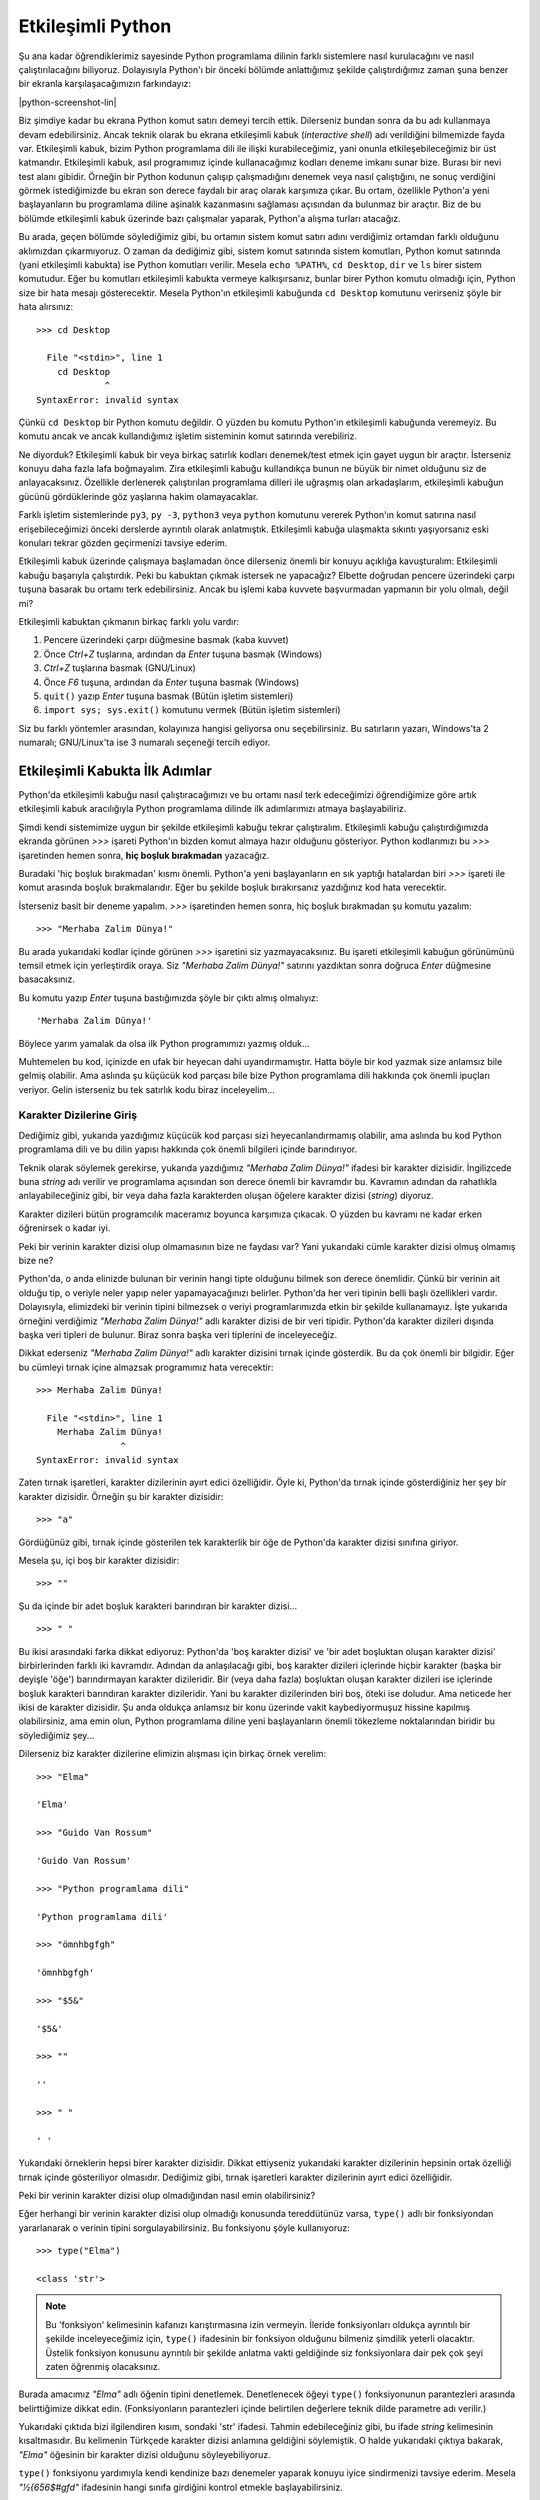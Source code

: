 .. meta::
    :description: Bu bölümde Python'ın etkileşimli kabuğundan söz edeceğiz.
    :keywords: etkileşimli, kabuk, Python, işleçler, aritmetik, type, str, string, fonksiyon, değişkenler, len

.. highlight:: py3

******************
Etkileşimli Python
******************

Şu ana kadar öğrendiklerimiz sayesinde Python programlama dilinin farklı sistemlere nasıl kurulacağını ve nasıl çalıştırılacağını biliyoruz.
Dolayısıyla Python'ı bir önceki bölümde anlattığımız şekilde çalıştırdığımız zaman şuna benzer bir ekranla karşılaşacağımızın farkındayız:

.. container:: screenshot

    |python-screenshot-lin|

Biz şimdiye kadar bu ekrana Python komut satırı demeyi tercih ettik.
Dilerseniz bundan sonra da bu adı kullanmaya devam edebilirsiniz.
Ancak teknik olarak bu ekrana etkileşimli kabuk (*interactive shell*) adı verildiğini bilmemizde fayda var.
Etkileşimli kabuk, bizim Python programlama dili ile ilişki kurabileceğimiz, yani onunla etkileşebileceğimiz bir üst katmandır.
Etkileşimli kabuk, asıl programımız içinde kullanacağımız kodları deneme imkanı sunar bize.
Burası bir nevi test alanı gibidir.
Örneğin bir Python kodunun çalışıp çalışmadığını denemek veya nasıl çalıştığını, ne sonuç verdiğini görmek istediğimizde bu ekran son derece faydalı bir araç olarak karşımıza çıkar.
Bu ortam, özellikle Python'a yeni başlayanların bu programlama diline aşinalık kazanmasını sağlaması açısından da bulunmaz bir araçtır.
Biz de bu bölümde etkileşimli kabuk üzerinde bazı çalışmalar yaparak, Python'a alışma turları atacağız.

Bu arada, geçen bölümde söylediğimiz gibi, bu ortamın sistem komut satırı adını verdiğimiz ortamdan farklı olduğunu aklımızdan çıkarmıyoruz.
O zaman da dediğimiz gibi, sistem komut satırında sistem komutları, Python komut satırında (yani etkileşimli kabukta) ise Python komutları verilir.
Mesela ``echo %PATH%``, ``cd Desktop``, ``dir`` ve ``ls`` birer sistem komutudur.
Eğer bu komutları etkileşimli kabukta vermeye kalkışırsanız, bunlar birer Python komutu olmadığı için, Python size bir hata mesajı gösterecektir.
Mesela Python'ın etkileşimli kabuğunda ``cd Desktop`` komutunu verirseniz şöyle bir hata alırsınız::

    >>> cd Desktop

      File "<stdin>", line 1
        cd Desktop
                 ^
    SyntaxError: invalid syntax

Çünkü ``cd Desktop`` bir Python komutu değildir.
O yüzden bu komutu Python'ın etkileşimli kabuğunda veremeyiz.
Bu komutu ancak ve ancak kullandığımız işletim sisteminin komut satırında verebiliriz.

Ne diyorduk?
Etkileşimli kabuk bir veya birkaç satırlık kodları denemek/test etmek için gayet uygun bir araçtır.
İsterseniz konuyu daha fazla lafa boğmayalım.
Zira etkileşimli kabuğu kullandıkça bunun ne büyük bir nimet olduğunu siz de anlayacaksınız.
Özellikle derlenerek çalıştırılan programlama dilleri ile uğraşmış olan arkadaşlarım, etkileşimli kabuğun gücünü gördüklerinde göz yaşlarına hakim olamayacaklar.

Farklı işletim sistemlerinde ``py3``, ``py -3``, ``python3`` veya ``python`` komutunu vererek Python'ın komut satırına nasıl erişebileceğimizi önceki derslerde ayrıntılı olarak anlatmıştık.
Etkileşimli kabuğa ulaşmakta sıkıntı yaşıyorsanız eski konuları tekrar gözden geçirmenizi tavsiye ederim.

Etkileşimli kabuk üzerinde çalışmaya başlamadan önce dilerseniz önemli bir konuyu açıklığa kavuşturalım:
Etkileşimli kabuğu başarıyla çalıştırdık.
Peki bu kabuktan çıkmak istersek ne yapacağız?
Elbette doğrudan pencere üzerindeki çarpı tuşuna basarak bu ortamı terk edebilirsiniz.
Ancak bu işlemi kaba kuvvete başvurmadan yapmanın bir yolu olmalı, değil mi?

Etkileşimli kabuktan çıkmanın birkaç farklı yolu vardır:

#. Pencere üzerindeki çarpı düğmesine basmak (kaba kuvvet)

#. Önce `Ctrl+Z` tuşlarına, ardından da `Enter` tuşuna basmak (Windows)

#. `Ctrl+Z` tuşlarına basmak (GNU/Linux)

#. Önce `F6` tuşuna, ardından da `Enter` tuşuna basmak (Windows)

#. ``quit()`` yazıp `Enter` tuşuna basmak (Bütün işletim sistemleri)

#. ``import sys; sys.exit()`` komutunu vermek (Bütün işletim sistemleri)

Siz bu farklı yöntemler arasından, kolayınıza hangisi geliyorsa onu seçebilirsiniz.
Bu satırların yazarı, Windows'ta 2 numaralı; GNU/Linux'ta ise 3 numaralı seçeneği tercih ediyor.

Etkileşimli Kabukta İlk Adımlar
*******************************

Python'da etkileşimli kabuğu nasıl çalıştıracağımızı ve bu ortamı nasıl terk edeceğimizi öğrendiğimize göre artık etkileşimli kabuk aracılığıyla Python programlama dilinde ilk adımlarımızı atmaya başlayabiliriz.

Şimdi kendi sistemimize uygun bir şekilde etkileşimli kabuğu tekrar çalıştıralım.
Etkileşimli kabuğu çalıştırdığımızda ekranda görünen `>>>` işareti Python'ın bizden komut almaya hazır olduğunu gösteriyor.
Python kodlarımızı bu `>>>` işaretinden hemen sonra, **hiç boşluk bırakmadan** yazacağız.

Buradaki 'hiç boşluk bırakmadan' kısmı önemli.
Python'a yeni başlayanların en sık yaptığı hatalardan biri `>>>` işareti ile komut arasında boşluk bırakmalarıdır.
Eğer bu şekilde boşluk bırakırsanız yazdığınız kod hata verecektir.

İsterseniz basit bir deneme yapalım.
`>>>` işaretinden hemen sonra, hiç boşluk bırakmadan şu komutu yazalım::

    >>> "Merhaba Zalim Dünya!"

Bu arada yukarıdaki kodlar içinde görünen `>>>` işaretini siz yazmayacaksınız.
Bu işareti etkileşimli kabuğun görünümünü temsil etmek için yerleştirdik oraya.
Siz `"Merhaba Zalim Dünya!"` satırını yazdıktan sonra doğruca `Enter` düğmesine basacaksınız.

Bu komutu yazıp `Enter` tuşuna bastığımızda şöyle bir çıktı almış olmalıyız::

	'Merhaba Zalim Dünya!'

Böylece yarım yamalak da olsa ilk Python programımızı yazmış olduk...

Muhtemelen bu kod, içinizde en ufak bir heyecan dahi uyandırmamıştır.
Hatta böyle bir kod yazmak size anlamsız bile gelmiş olabilir.
Ama aslında şu küçücük kod parçası bile bize Python programlama dili hakkında çok önemli ipuçları veriyor.
Gelin isterseniz bu tek satırlık kodu biraz inceleyelim...

Karakter Dizilerine Giriş
=========================

Dediğimiz gibi, yukarıda yazdığımız küçücük kod parçası sizi heyecanlandırmamış olabilir, ama aslında bu kod Python programlama dili ve bu dilin yapısı hakkında çok önemli bilgileri içinde barındırıyor.

Teknik olarak söylemek gerekirse, yukarıda yazdığımız `"Merhaba Zalim Dünya!"` ifadesi bir karakter dizisidir.
İngilizcede buna *string* adı verilir ve programlama açısından son derece önemli bir kavramdır bu.
Kavramın adından da rahatlıkla anlayabileceğiniz gibi, bir veya daha fazla karakterden oluşan öğelere karakter dizisi (*string*) diyoruz.

Karakter dizileri bütün programcılık maceramız boyunca karşımıza çıkacak.
O yüzden bu kavramı ne kadar erken öğrenirsek o kadar iyi.

Peki bir verinin karakter dizisi olup olmamasının bize ne faydası var?
Yani yukarıdaki cümle karakter dizisi olmuş olmamış bize ne?

Python'da, o anda elinizde bulunan bir verinin hangi tipte olduğunu bilmek son derece önemlidir.
Çünkü bir verinin ait olduğu tip, o veriyle neler yapıp neler yapamayacağınızı belirler.
Python'da her veri tipinin belli başlı özellikleri vardır.
Dolayısıyla, elimizdeki bir verinin tipini bilmezsek o veriyi programlarımızda etkin bir şekilde kullanamayız.
İşte yukarıda örneğini verdiğimiz `"Merhaba Zalim Dünya!"` adlı karakter dizisi de bir veri tipidir.
Python'da karakter dizileri dışında başka veri tipleri de bulunur.
Biraz sonra başka veri tiplerini de inceleyeceğiz.

Dikkat ederseniz `"Merhaba Zalim Dünya!"` adlı karakter dizisini tırnak içinde gösterdik.
Bu da çok önemli bir bilgidir.
Eğer bu cümleyi tırnak içine almazsak programımız hata verecektir::

    >>> Merhaba Zalim Dünya!

      File "<stdin>", line 1
        Merhaba Zalim Dünya!
                    ^
    SyntaxError: invalid syntax

Zaten tırnak işaretleri, karakter dizilerinin ayırt edici özelliğidir.
Öyle ki, Python'da tırnak içinde gösterdiğiniz her şey bir karakter dizisidir.
Örneğin şu bir karakter dizisidir::

    >>> "a"

Gördüğünüz gibi, tırnak içinde gösterilen tek karakterlik bir öğe de Python'da karakter dizisi sınıfına giriyor.

Mesela şu, içi boş bir karakter dizisidir::

    >>> ""

Şu da içinde bir adet boşluk karakteri barındıran bir karakter dizisi...

::

    >>> " "

Bu ikisi arasındaki farka dikkat ediyoruz:
Python'da 'boş karakter dizisi' ve 'bir adet boşluktan oluşan karakter dizisi' birbirlerinden farklı iki kavramdır.
Adından da anlaşılacağı gibi, boş karakter dizileri içlerinde hiçbir karakter (başka bir deyişle 'öğe') barındırmayan karakter dizileridir.
Bir (veya daha fazla) boşluktan oluşan karakter dizileri ise içlerinde boşluk karakteri barındıran karakter dizileridir.
Yani bu karakter dizilerinden biri boş, öteki ise doludur.
Ama neticede her ikisi de karakter dizisidir.
Şu anda oldukça anlamsız bir konu üzerinde vakit kaybediyormuşuz hissine kapılmış olabilirsiniz, ama emin olun, Python programlama diline yeni başlayanların önemli tökezleme noktalarından biridir bu söylediğimiz şey...

Dilerseniz biz karakter dizilerine elimizin alışması için birkaç örnek verelim::

    >>> "Elma"

    'Elma'

    >>> "Guido Van Rossum"

    'Guido Van Rossum'

    >>> "Python programlama dili"

    'Python programlama dili'

    >>> "ömnhbgfgh"

    'ömnhbgfgh'

    >>> "$5&"

    '$5&'

    >>> ""

    ''

    >>> " "

    ' '

Yukarıdaki örneklerin hepsi birer karakter dizisidir.
Dikkat ettiyseniz yukarıdaki karakter dizilerinin hepsinin ortak özelliği tırnak içinde gösteriliyor olmasıdır.
Dediğimiz gibi, tırnak işaretleri karakter dizilerinin ayırt edici özelliğidir.

Peki bir verinin karakter dizisi olup olmadığından nasıl emin olabilirsiniz?

Eğer herhangi bir verinin karakter dizisi olup olmadığı konusunda tereddütünüz varsa, ``type()`` adlı bir fonksiyondan yararlanarak o verinin tipini sorgulayabilirsiniz.
Bu fonksiyonu şöyle kullanıyoruz::

    >>> type("Elma")

    <class 'str'>

.. note:: Bu 'fonksiyon' kelimesinin kafanızı karıştırmasına izin vermeyin.
    İleride fonksiyonları oldukça ayrıntılı bir şekilde inceleyeceğimiz için, ``type()`` ifadesinin bir fonksiyon olduğunu bilmeniz şimdilik yeterli olacaktır.
    Üstelik fonksiyon konusunu ayrıntılı bir şekilde anlatma vakti geldiğinde siz fonksiyonlara dair pek çok şeyi zaten öğrenmiş olacaksınız.

Burada amacımız `"Elma"` adlı öğenin tipini denetlemek.
Denetlenecek öğeyi ``type()`` fonksiyonunun parantezleri arasında belirttiğimize dikkat edin.
(Fonksiyonların parantezleri içinde belirtilen değerlere teknik dilde parametre adı verilir.)

Yukarıdaki çıktıda bizi ilgilendiren kısım, sondaki 'str' ifadesi.
Tahmin edebileceğiniz gibi, bu ifade *string* kelimesinin kısaltmasıdır.
Bu kelimenin Türkçede karakter dizisi anlamına geldiğini söylemiştik.
O halde yukarıdaki çıktıya bakarak, `"Elma"` öğesinin bir karakter dizisi olduğunu söyleyebiliyoruz.

``type()`` fonksiyonu yardımıyla kendi kendinize bazı denemeler yaparak konuyu iyice sindirmenizi tavsiye ederim.
Mesela `"½{656$#gfd"` ifadesinin hangi sınıfa girdiğini kontrol etmekle başlayabilirsiniz.

Peki karakter dizileri ile neler yapabiliriz?
Şu anda Python bilgimiz kısıtlı olduğu için karakter dizileri ile çok fazla şey yapamayız, ama ileride bilgimiz arttıkça, karakter dizileriyle sıkı fıkı olacağız.

Esasında, henüz bilgimiz kısıtlı da olsa karakter dizileriyle yine de ufak tefek bazı şeyler yapamayacak durumda değiliz.
Mesela şu anki bilgilerimizi ve görür görmez size tanıdık gelecek bazı basit parçaları kullanarak, karakter dizilerini birbirleriyle birleştirebiliriz::

    >>> "yazbel" + ".com"

    'yazbel.com'

Burada `+` işaretini kullanarak karakter dizilerini nasıl birleştirebildiğimize dikkat edin.
İki karakter dizisini `+` işareti ile birleştirdiğimizde karakter dizilerinin arasında boşluk olmadığına özellikle dikkatinizi çekmek isterim.
Bu durumu şu örnekte daha net görebiliriz::

    >>> "Fırat" + "Özgül"

    'FıratÖzgül'

Gördüğünüz gibi, bu iki karakter dizisi, arada boşluk olmadan birbiriyle bitiştirildi.
Araya boşluk eklemek için birkaç farklı yöntemden yararlanabilirsiniz::

    >>> "Fırat" + " " + "Özgül"

    'Fırat Özgül'

Burada iki karakter dizisi arasına bir adet boşluk karakteri yerleştirdik.
Aynı etkiyi şu şekilde de elde edebilirsiniz::

    >>> "Fırat" + " Özgül"

Burada da `Özgül` karakter dizisinin başına bir adet boşluk yerleştirerek istediğimiz çıktıyı elde ettik.

Bu arada, karakter dizilerini birleştirmek için mutlaka `+` işareti kullanmak zorunda değilsiniz.
Siz `+` işaretini kullanmasanız da Python sizin karakter dizilerini birleştirmek istediğinizi anlayacak kadar zekidir::

    >>> "www" "." "google" "." "com"

    'www.google.com'

Ancak gördüğünüz gibi, `+` işaretini kullandığınızda kodlarınız daha okunaklı oluyor.

`+` işareti dışında karakter dizileri ile birlikte `*` (çarpı) işaretini de kullanabiliriz.
O zaman şöyle bir etki elde ederiz::

    >>> "w" * 3

    'www'

    >>> "yavaş " * 2

    'yavaş yavaş '

    >>> "-" * 10

    '----------'

    >>> "uzak" + " " * 5 + "çok uzak..."

    'uzak     çok uzak...'

Gördüğünüz gibi, çok basit parçaları bir araya getirerek karmaşık çıktılar elde edebiliyoruz.
Mesela son örnekte `"uzak"` adlı karakter dizisine önce `5` adet boşluk karakteri (``" " * 5``), ardından da `"çok uzak..."` adlı karakter dizisini ekleyerek istediğimiz çıktıyı aldık.

Burada `+` ve `*` adlı iki yeni araç görüyoruz.
Bunlar aslında sayılarla birlikte kullanılan birer aritmetik işleçtir.
Normalde `+` işleci toplama işlemleri için, `*` işleci ise çarpma işlemleri için kullanılır.
Ama yukarıdaki örneklerde, `+` işaretinin 'birleştirme'; `*` işaretinin ise 'tekrarlama' anlamından ötürü bu iki işleci bazı durumlarda karakter dizileri ile birlikte de kullanabiliyoruz.
Bunların dışında bir de `-` (eksi) ve `/` (bölü) işleçleri bulunur.
Ancak bu işaretleri karakter dizileri ile birlikte kullanamıyoruz.

Karakter dizilerini sonraki bir bölümde bütün ayrıntılarıyla inceleyeceğiz.
O yüzden şimdilik bu konuya bir ara verelim.

Sayılara Giriş
==============

Dedik ki, Python'da birtakım veri tipleri bulunur ve karakter dizileri de bu veri tiplerinden yalnızca biridir.
Veri tipi olarak karakter dizilerinin dışında, biraz önce aritmetik işleçler vesilesiyle sözünü ettiğimiz, bir de 'sayı' (*number*) adlı bir veri tipi vardır.

Herhalde sayıların ne anlama geldiğini tarif etmeye gerek yok.
Bunlar bildiğimiz sayılardır.
Mesela::

    >>> 23

    23

    >>> 4567

    4567

    >>> 2.3

    2.3

    >>> (10+2j)

    (10+2j)

Python'da sayıların farklı alt türleri bulunur.
Mesela tamsayılar, kayan noktalı sayılar, karmaşık sayılar...

Yukarıdaki örnekler arasında geçen `23` ve `4567` birer tamsayıdır.
İngilizcede bu tür sayılara *integer* adı verilir.

`2.3` ise bir kayan noktalı sayıdır (*floating point number* veya kısaca *float*).
Bu arada kayan noktalı sayılarda basamak ayracı olarak virgül değil, nokta işareti kullandığımıza dikkat edin.

En sonda gördüğümüz `10+2j` sayısı ise bir karmaşık sayıdır (*complex*).
Ancak eğer matematikle yoğun bir şekilde uğraşmıyorsanız karmaşık sayılar pek karşınıza çıkmaz.

Sayıları temel olarak öğrendiğimize göre etkileşimli kabuğu basit bir hesap makinesi niyetine kullanabiliriz::

    >>> 5 + 2

    7

    >>> 25 * 25

    625

    >>> 5 / 2

    2.5

    >>> 10 - 3

    7

Yukarıdaki örneklerde kullandığımız aritmetik işleçlerden biraz önce bahsetmiştik.
O yüzden bunlara yabancılık çektiğinizi zannetmiyorum.
Ama biz yine de bu işleçleri ve görevlerini şöylece sıralayalım:

    +-------------+------------------+
    | İşleç       | Görevi           |
    +=============+==================+
    | `+`         | toplama          |
    +-------------+------------------+
    | `-`         | çıkarma          |
    +-------------+------------------+
    | `*`         | çarpma           |
    +-------------+------------------+
    | `/`         | bölme            |
    +-------------+------------------+

Yukarıdaki örneklerde bir şey dikkatinizi çekmiş olmalı:
Karakter dizilerini tanımlarken tırnak işaretlerini kullandık.
Ancak sayılarda tırnak işareti yok. Daha önce de dediğimiz gibi, tırnak işaretleri karakter dizilerinin ayırt edici özelliğidir.
Python'da tırnak içinde gösterdiğiniz her şey bir karakter dizisidir.
Mesela şu örneklere bakalım::

    >>> 34657

    34657

Bu bir sayıdır.
Peki ya şu?

::

    >>> "34657"

    '34657'

Bu ise bir karakter dizisidir.
Dilerseniz biraz önce öğrendiğimiz ``type()`` fonksiyonu yardımıyla bu verilerin tipini sorgulayalım::

    >>> type(34657)

    <class 'int'>

Buradaki 'int' ifadesi İngilizce "*integer*", yani tamsayı kelimesinin kısaltmasıdır.
Demek ki `34657` sayısı bir tamsayı imiş.
Bir de şuna bakalım::

    >>> type("34657")

    <class 'str'>

Gördüğünüz gibi, `34657` sayısını tırnak içine aldığımızda bu sayı artık sayı olma özelliğini yitiriyor ve bir karakter dizisi oluyor.
Şu anda bu çok önemsiz bir ayrıntıymış gibi gelebilir size, ama aslında son derece önemli bir konudur bu.
Bu durumun etkilerini şu örneklerde görebilirsiniz::

    >>> 23 + 65

    88

Burada normal bir şekilde iki sayıyı birbiriyle topladık.

Bir de şuna bakın::

    >>> "23" + "65"

    '2365'

Burada ise Python iki karakter dizisini yan yana yazmakla yetindi; yani bunları birleştirdi.
Python açısından `"23"` ve `23` birbirinden farklıdır.
`"23"` bir karakter dizisi iken, `23` bir sayıdır.
Aynı şey `"65"` ve `65` için de geçerlidir.
Yani Python açısından `"65"` ile `"Merhaba Zalim Dünya!"` arasında hiç bir fark yoktur.
Bunların ikisi de karakter dizisi sınıfına girer.
Ancak `65` ile `"65"` birbirinden farklıdır.
`65` bir sayı iken, `"65"` bir karakter dizisidir.

Bu bilgi, özellikle aritmetik işlemlerde büyük önem taşır.
Bunu dilerseniz şu örnekler üzerinde gösterelim::

    >>> 45 + "45"

    Traceback (most recent call last):
      File "<stdin>", line 1, in <module>
    TypeError: unsupported operand type(s) for +: 'int' and 'str'

Gördüğünüz gibi, yukarıdaki kodlar hata veriyor.
Bunun sebebi bir sayı (`45`) ile bir karakter dizisini (`"45"`) birbiriyle toplamaya çalışmamızdır.
Asla unutmayın, aritmetik işlemler ancak sayılar arasında yapılır.
Karakter dizileri ile herhangi bir aritmetik işlem yapılamaz.

Bir de şuna bakalım::

    >>> 45 + 45

    90

Bu kodlar ise düzgün çalışır.
Çünkü burada iki sayıyı aritmetik işleme soktuk ve başarılı olduk.

Son olarak şu örneği verelim::

    >>> "45" + "45"

    '4545'

Burada `+` işlecinin toplama anlamına gelmediğine dikkat edin.
Bu işleç burada iki karakter dizisini birleştirme görevi üstleniyor.
Yani yukarıdaki örneğin şu örnekten hiçbir farkı yoktur::

    >>> "yazbel." + "com"

    'yazbel.com'

Bu iki örnekte de yaptığımız şey karakter dizilerini birbiriyle birleştirmektir.

Gördüğünüz gibi, `+` işlecinin sağındaki ve solundaki değerler birer karakter dizisi ise bu işleç bu iki değeri birbiriyle birleştiriyor.
Ama eğer bu değerler birer sayı ise `+` işleci bu değerleri birbiriyle aritmetik olarak topluyor.

`*` işleci de `+` işlecine benzer bir iş yapar.
Yani eğer `*` işleci bir sayı ve bir karakter dizisi ile karşılaşırsa, o karakter dizisini, verilen sayı kadar tekrarlar.
Örneğin::

    >>> "w" * 3

    'www'

Burada `*` işleci bir karakter dizisi (`"w"`) ve bir sayı (`3`) arasında işlem yaptığı için, karakter dizisini, ilgili sayı kadar tekrarlıyor.
Yani `"w"` karakter dizisini `3` kez tekrarlıyor.

Bir de şuna bakalım::

    >>> 25 * 3

    75

Burada ise `*` işleci iki adet sayı arasında işlem yaptığı için bu değerleri birbiriyle aritmetik olarak çarpıyor ve `75` değerini elde etmemizi sağlıyor.

Gördüğünüz gibi, o anda elimizde bulunan verilerin tipini bilmek gerçekten de büyük önem taşıyor.
Çünkü eğer elimizdeki verilerin tipini bilmezsek nasıl sonuçlar elde edeceğimizi de kestiremeyiz.

Böylece karakter dizileri ile sayılar arasındaki farkı öğrenmiş olduk.
Bu bilgiler size önemsizmiş gibi gelebilir, ama aslında karakter dizileri ile sayılar arasındaki farkı anlamak, Python programlama dilinin önemli bir bölümünü öğrenmiş olmak demektir.
İleride yazacağınız en karmaşık programlarda bile, bazen programınızın çalışmamasının (veya daha kötüsü yanlış çalışmasının) nedeninin karakter dizileri ile sayıları birbirine karıştırmanız olduğunu göreceksiniz.
O yüzden burada öğrendiğiniz hiçbir bilgi kırıntısını baştan savmamanızı (ve sabırsızlık ya da acelecilik etmemenizi) tavsiye ederim.

Değişkenler
===========

Şimdi şöyle bir durum düşünün:
Diyelim ki sisteme kayıt için kullanıcı adı ve parola belirlenmesini isteyen bir program yazıyorsunuz.
Yazacağınız bu programda, belirlenebilecek kullanıcı adı ve parolanın toplam uzunluğu `40` karakteri geçmeyecek.

Bu programı yazarken ilk aşamada yapmanız gereken şey, kullanıcının belirlediği kullanıcı adı ve parolanın uzunluğunu tek tek denetlemek olmalı.

Mesela kullanıcı şöyle bir kullanıcı adı belirlemiş olsun::

    firat_ozgul_1980

.. highlight:: none

Kullanıcının belirlediği parola ise şu olsun::

    rT%65#$hGfUY56123

İşte bizim öncelikle kullanıcıdan gelen bu verilerin teker teker uzunluğunu biliyor olmamız lazım, ki bu verilerin toplam `40` karakter sınırını aşıp aşmadığını denetleyebilelim.

Peki bu verilerin uzunluğunu nasıl ölçeceğiz?
Elbette bunun için verilerdeki harfleri elle tek tek saymayacağız.
Bunun yerine, Python programlama dilinin bize sunduğu bir aracı kullanacağız.
Peki nedir bu araç?

Hatırlarsanız birkaç sayfa önce ``type()`` adlı bir fonksiyondan söz etmiştik.
Bu fonksiyonun görevi bir verinin hangi tipte olduğunu bize bildirmekti.
İşte tıpkı ``type()`` gibi, Python'da ``len()`` adlı başka bir fonksiyon daha bulunur.
Bu fonksiyonun görevi ise karakter dizilerinin (ve ileride göreceğimiz gibi, başka veri tiplerinin) uzunluğunu ölçmektir.
Yani bu fonksiyonu kullanarak bir karakter dizisinin toplam kaç karakterden oluştuğunu öğrenebiliriz.

.. highlight:: py3

Biz henüz kullanıcıdan nasıl veri alacağımızı bilmiyoruz.
Ama şimdilik şunu söyleyebiliriz:
Python'da kullanıcıdan herhangi bir veri aldığımızda, bu veri bize bir karakter dizisi olarak gelecektir.
Yani kullanıcıdan yukarıdaki kullanıcı adı ve parolayı aldığımızı varsayarsak, bu veriler bize şu şekilde gelir::

    "firat_ozgul_1980"

ve::

    "rT%65#$hGfUY56123"

Gördüğünüz gibi, elde ettiğimiz veriler tırnak içinde yer alıyor.
Yani bunlar birer karakter dizisi.
Şimdi gelin yukarıda bahsettiğimiz ``len()`` fonksiyonunu kullanarak bu karakter dizilerinin uzunluğunu ölçelim.

Dediğimiz gibi, ``len()`` de tıpkı ``type()`` gibi bir fonksiyondur.
Dolayısıyla ``len()`` fonksiyonunun kullanımı ``type()`` fonksiyonunun kullanımına çok benzer.
Nasıl ``type()`` fonksiyonu bize, kendisine verdiğimiz parametrelerin **tipini** söylüyorsa, ``len()`` fonksiyonu da kendisine verdiğimiz parametrelerin **uzunluğunu** söyler.

Dikkatlice bakın::

    >>> len("firat_ozgul_1980")

    16

    >>> len("rT%65#$hGfUY56123")

    17

Demek ki `"firat_ozgul_1980"` adlı karakter dizisinde `16`; `"rT%65#$hGfUY56123"` adlı karakter dizisinde ise `17` karakter varmış.
Bizim istediğimiz şey bu iki değerin toplam uzunluğunun `40` karakteri aşmaması.
Bunu denetlemek için yapmamız gereken şey bu iki değerin uzunluğunu birbiriyle toplamak olmalı.
Yani::

    >>> len("firat_ozgul_1980") + len("rT%65#$hGfUY56123")

Buradan alacağımız sonuç `33` olacaktır.
Demek ki kullanıcı `40` karakter limitini aşmamış.
O halde programımız bu kullanıcı adı ve parolayı kabul edebilir...

Bu arada, belki farkettiniz, belki de farketmediniz, ama burada da çok önemli bir durumla karşı karşıyayız.
Gördüğünüz gibi ``len()`` fonksiyonu bize sayı değerli bir veri gönderiyor.
Gelin isterseniz bunu teyit edelim::

    >>> type(len("firat_ozgul_1980"))

    <class 'int'>

``len()`` fonksiyonunun bize sayı değerli bir veri göndermesi sayesinde bu fonksiyondan elde ettiğimiz değerleri birbiriyle toplayabiliyoruz::

    >>> len("firat_ozgul_1980") + len("rT%65#$hGfUY56123")

    33

Eğer ``len()`` fonksiyonu bize sayı değil de mesela karakter dizisi verseydi, bu fonksiyondan elde ettiğimiz değerleri yukarıdaki gibi doğrudan birbiriyle aritmetik olarak toplayamazdık.
Öyle bir durumda, bu iki veriyi birbiriyle toplamaya çalıştığımızda, `+` işleci `16` ve `17` değerlerini birbiriyle toplamak yerine bu değerleri birbiriyle birleştirerek bize `'1617'` gibi bir sonuç verecekti.

Her zaman söylediğimiz gibi, Python'da veri tipi kavramını çok iyi anlamak ve o anda elimizde bulunan bir verinin hangi tipte olduğunu bilmek çok önemlidir.
Aksi halde programlarımızda hata yapmamız kaçınılmazdır.

Eğer yukarıda anlattığımız şeyleri kafa karıştırıcı bulduysanız hiç endişe etmeyin.
Birkaç bölüm sonra ``input()`` adlı bir fonksiyondan bahsettiğimizde şimdi söylediğimiz şeyleri çok daha net anlayacaksınız.

Biraz sonra ``len()`` fonksiyonundan bahsetmeye devam edeceğiz, ama isterseniz ondan önce çok önemli bir konuya değinelim.

Biraz önce şöyle bir örnek vermiştik::

    >>> len("firat_ozgul_1980")

    16

    >>> len("rT%65#$hGfUY56123")

    17

    >>> len("firat_ozgul_1980") + len("rT%65#$hGfUY56123")

Bu kodlar, istediğimiz şeyi gayet güzel yerine getiriyor.
Ama sizce de yukarıdaki kodlarda çok rahatsız edici bir durum yok mu?

Dikkat ederseniz, yukarıdaki örneklerde kullandığımız verileri, program içinde her ihtiyaç duyduğumuzda tekrar tekrar yazdık.
Böylece aynı program içinde iki kez `"firat_ozgul_1980"`; iki kez de `"rT%65#$hGfUY56123"` yazmak zorunda kaldık.
Halbuki bu verileri programlarımızın içinde her ihtiyaç duyduğumuzda tekrar tekrar yazmak yerine bir değişkene atasak ve gerektiğinde o değişkeni kullansak çok daha iyi olmaz mı?
Herhalde olur...

Peki nedir bu değişken dediğimiz şey?

Python'da bir program içinde değerlere verilen isimlere değişken denir.
Hemen bir örnek verelim::

    >>> n = 5

Burada `5` sayısını bir değişkene atadık.
Değişkenimiz ise `n`.
Ayrıca `5` sayısını bir değişkene atamak için `=` işaretinden yararlandığımıza da çok dikkat edin.
Buradan, `=` işaretinin Python programlama dilinde değer atama işlemleri için kullanıldığı sonucunu çıkarıyoruz.

``n = 5`` gibi bir komut yardımıyla `5` değerini `n` adlı değişkene atamamız sayesinde artık ne zaman `5` sayısına ihtiyaç duysak bu `n` değişkenini çağırmamız yeterli olacaktır::

    >>> n

    5

    >>> n * 10

    50

    >>> n / 2

    2.5

Gördüğünüz gibi, `5` değerini bir değişkene atadıktan sonra, bu `5` değerini kullanmamız gereken yerlerde sadece değişkenin adını kullandığımızda değişkenin değerini Python otomatik olarak yerine koyabiliyor.
Yani ``n = 5`` komutuyla `n` adlı bir değişken tanımladıktan sonra, artık ne zaman `5` sayısına ihtiyaç duysak `n` değişkenini çağırmamız yeterli olacaktır.
Python o `5` değerini otomatik olarak yerine koyar.

Şimdi de `pi` adlı başka bir değişken tanımlayalım::

    >>> pi = 3.14

Bu `pi` değişkeninin değeri ile `n` değişkeninin değerini toplayalım::

    >>> pi + n

    8.14

Gördüğünüz gibi, değerleri her defasında tekrar yazmak yerine bunları bir değişkene atayıp, gereken yerde bu değişkeni kullanmak çok daha pratik bir yöntem.

Aynı şeyi programımız için de yapabiliriz::

    >>> kullanıcı_adı = "firat_ozgul_1980"
    >>> parola = "rT%65#$hGfUY56123"

`=` işaretini kullanarak ilgili değerlere artık birer ad verdiğimiz, yani bu değerleri birer değişkene atadığımız için, bu değerleri kullanmamız gereken yerlerde değerlerin kendisini uzun uzun yazmak yerine, belirlediğimiz değişken adlarını kullanabiliriz.
Mesela::

    >>> len(kullanıcı_adı)

    16

    >>> len(parola)

    17

    >>> len(kullanıcı_adı) + len(parola)

    33

    >>> k_adı_uzunluğu = len(kullanıcı_adı)
    >>> type(k_adı_uzunluğu)

    <class 'int'>

Gördüğünüz gibi, değişken kullanımı işlerimizi bir hayli kolaylaştırıyor.

Değişken Adı Belirleme Kuralları
--------------------------------

Python programlama dilinde, değişken adı olarak belirleyebileceğimiz kelime sayısı neredeyse sınırsızdır.
Yani hemen hemen her kelimeyi değişken adı olarak kullanabiliriz.
Ama yine de değişken adı belirlerken dikkat etmemiz gereken bazı kurallar var.
Bu kuralların bazıları zorunluluk, bazıları ise yalnızca tavsiye niteliğindedir.

Şimdi bu kuralları tek tek inceleyelim:

\1. Değişken adları bir sayı ile başlayamaz.
Yani şu kullanım yanlıştır::

    >>> 3_kilo_elma = "5 TL"

\2. Değişken adları aritmetik işleçlerle başlayamaz.
Yani şu kullanım yanlıştır::

    >>> +değer = 4568

\3. Değişken adları ya bir alfabe harfiyle ya da `_` işaretiyle başlamalıdır::

    >>> _değer = 4568
    >>> değer = 4568

\4. Değişken adları içinde Türkçe karakterler kullanabilirsiniz.
Ancak ileride beklenmedik uyum sorunları çıkması ihtimaline karşı değişken adlarında Türkçe karakter kullanmaktan kaçınmak isteyebilirsiniz.

\5. Aşağıdaki kelimeleri değişken adı olarak kullanamazsınız::

    ['False', 'None', 'True', 'and', 'as', 'assert', 'async', 'await', 'break', 'class', 'continue', 'def', 'del',
    'elif', 'else', 'except', 'finally', 'for', 'from', 'global', 'if', 'import', 'in', 'is', 'lambda', 'nonlocal',
    'not', 'or', 'pass', 'raise', 'return', 'try', 'while', 'with', 'yield']

Bunlar Python'da özel anlam ifade eden kelimelerdir.
Etkileşimli kabuk zaten bu kelimeleri değişken adı olarak kullanmanıza izin vermez.
Örneğin::

    >>> elif = "hoş kız"

      File "<stdin>", line 1
        elif = "hoş kız"
           ^
    SyntaxError: invalid syntax

    >>> as = "kare"

      File "<stdin>", line 1
        as = "kare"
         ^
    SyntaxError: invalid syntax

    >>> False = 45

      File "<stdin>", line 1
    SyntaxError: assignment to keyword

Ama ileride göreceğimiz gibi, programlarınızı bir dosyaya yazarken bu kelimeleri değişken adı olarak kullanmaya çalışırsanız programınız tespit etmesi çok güç hatalar üretecektir.

Bu arada elbette yukarıdaki listeyi bir çırpıda ezberlemeniz beklenmiyor sizden.
Python programlama dilini öğrendikçe özel kelimeleri bir bakışta tanıyabilecek duruma geleceksiniz.
Ayrıca eğer isterseniz şu komutları vererek, istediğiniz her an yukarıdaki listeye ulaşabilirsiniz::

    >>> import keyword
    >>> keyword.kwlist

    ['False', 'None', 'True', 'and', 'as', 'assert', 'async', 'await', 'break', 'class', 'continue', 'def', 'del',
    'elif', 'else', 'except', 'finally', 'for', 'from', 'global', 'if', 'import', 'in', 'is', 'lambda', 'nonlocal',
    'not', 'or', 'pass', 'raise', 'return', 'try', 'while', 'with', 'yield']

Size bir soru:
Acaba bu listede kaç tane kelime var?

Bu soru karşısında listedeki kelimeleri tek tek elle saymaya kalkışan arkadaşlarıma teessüflerimi iletiyorum...
Bu tür işler için hangi aracı kullanabileceğimizi artık çok iyi biliyor olmalısınız::

    >>> len(keyword.kwlist)

    35

Bu kodları şöyle yazabileceğimizi de biliyorsunuz::

    >>> yasaklı_kelimeler = keyword.kwlist
    >>> len(yasaklı_kelimeler)

    35

Bu arada, yukarıdaki kodların bir kısmını henüz anlayamamış olabilirsiniz.
Hiç endişe etmeyin.
Yukarıdaki kodları vermemizin sebebi değişken adı olarak kullanılamayacak kelimelere kısa yoldan nasıl ulaşabileceğinizi gösterebilmek içindir.
Bir-iki bölüm sonra burada yazdığımız kodları rahatlıkla anlayabilecek düzeye geleceksiniz.

Yukarıda verdiğimiz kodların çıktısından anladığımıza göre, toplam `35` tane kelime varmış değişken adı belirlerken kullanmaktan kaçınmamız gereken...

\6. Yukarıdaki kelimeler dışında, Python programlama diline ait fonksiyon ve benzeri araçların adlarını da değişken adı olarak kullanmamalısınız.
Örneğin yazdığınız programlarda değişkenlerinize `type` veya `len` adı vermeyin.
Çünkü 'type' ve 'len' Python'a ait iki önemli fonksiyonun adıdır.
Eğer mesela bir değişkene `type` adını verirseniz, o programda artık ``type()`` fonksiyonunu kullanamazsınız::

    >>> type = 3456

Bu örnekte `type` adında bir değişken tanımladık.
Şimdi mesela `"elma"` kelimesinin tipini denetlemek için ``type()`` fonksiyonunu kullanmaya çalışalım::

    >>> type("elma")

    Traceback (most recent call last):
      File "<stdin>", line 1, in <module>
    TypeError: 'int' object is not callable

Gördüğünüz gibi, artık ``type()`` fonksiyonu çalışmıyor.
Çünkü siz 'type' kelimesini bir değişken adı olarak kullanarak, ``type()`` fonksiyonunu kullanılamaz hale getirdiniz.

Bu durumdan kurtulmak için etkileşimli kabuğu kapatıp tekrar açabilirsiniz.
Ya da eğer etkileşimli kabuğu kapatmak istemiyorsanız şu komut yardımıyla `type` değişkenini ortadan kaldırmayı da tercih edebilirsiniz::

    >>> del type

Böylece, (tahmin edebileceğiniz gibi *delete* (silmek) kelimesinin kısaltması olan) ``del`` komutuyla `type` değişkenini silmiş oldunuz.
Artık 'type' kelimesi yine ``type()`` fonksiyonunu çağıracak::

    >>> type("elma")

    <class 'str'>

\7. Değişken adlarını belirlerken, değişkeni oluşturan kelimeler arasında boşluk bırakılamaz.
Yani şu kullanım yanlıştır::

    >>> kullanıcı adı = "yazbel"

Yukarıdaki değişkeni şu şekilde tanımlayabiliriz::

    >>> kullanıcı_adı = "yazbel"

Ya da şöyle::

    >>> kullanıcıAdı = "yazbel"

\8. Değişken adları belirlerken, değişken adının, değişkenin değerini olabildiğince betimlemesine dikkat etmemiz kodlarımızın okunaklılığını artıracaktır.
Örneğin::

    >>> personel_sayısı = 45

Yukarıdaki, tanımladığı değere uygun bir değişken adıdır.
Şu ise kurallara uygun bir değişken adı olsa da yeterince betimleyici değildir::

    >>> sayı = 45

\9. Değişken adları ne çok kısa, ne de çok uzun olmalıdır.
Mesela şu değişken adı, kodları okuyan kişiye, değişken değerinin anlamı konusunda pek fikir vermez::

    >>> a = 345542353

Şu değişken adı ise gereksiz yere uzundur::

    >>> türkiye_büyük_millet_meclisi_milletvekili_sayısı = 600

Değişken adlarının uzunluğunu makul seviyede tutmak esastır::

    >>> tbmm_mv_sayısı = 600

Yukarıda verdiğimiz bütün bu örnekler bize, Python'da değişkenlerin, değerlere atanmış adlardan ibaret olduğunu gösteriyor.
Değişkenler, yazdığımız programlarda bize çok büyük kolaylık sağlar.
Mesela `123432456322` gibi bir sayıyı ya da `"Türkiye Cumhuriyeti Çalışma ve Sosyal Güvenlik Bakanlığı"` gibi bir karakter dizisini gerektiği her yerde tek tek elle yazmak yerine, bunları birer değişkene atayarak, gerektiğinde sadece bu değişken adını kullanmak çok daha mantıklı bir iştir.

Ayrıca zaten ileride kullanıcıdan veri almaya başladığınızda, aldığınız bu verileri, yazdığınız programda kullanabilmek için mutlaka bir değişkene atamanız gerekecek.
O yüzden Python'daki değişken kavramını şimdiden iyi tanıyıp anlamakta büyük fayda var.

Uygulama Örnekleri
------------------

Gelin isterseniz yukarıda verdiğimiz bilgileri pekiştirmek için birkaç ufak alıştırma yapalım, alıştırma yaparken de sizi yine Python programlama diline ilişkin çok önemli bazı yeni bilgilerle tanıştıralım.

Diyelim ki aylık yol masrafımızı hesaplayan bir program yazmak istiyoruz.
Elimizdeki verilerin şunlar olduğunu varsayalım:

1. Cumartesi-Pazar günleri çalışmıyoruz.

2. Dolayısıyla ayda `22` gün çalışıyoruz.

3. Evden işe gitmek için kullandığımız vasıtanın ücreti `1.5` TL

4. İşten eve dönmek için kullandığımız vasıtanın ücreti `1.4` TL

Aylık yol masrafımızı hesaplayabilmek için gidiş ve dönüş ücretlerini toplayıp, bunları çalıştığımız gün sayısıyla çarpmamız yeterli olacaktır.
Elimizdeki bu bilgilere göre aylık yol masrafımızı hesaplamak için şöyle bir formül üretebiliriz::

    masraf = gün sayısı x (gidiş ücreti + dönüş ücreti)

Dilerseniz hemen bunu bir Python programı haline getirelim::

    >>> 22 * (1.5 + 1.4)

    63.8

Demek ki bir ayda `63.8` TL'lik bir yol masrafımız varmış.

Bu arada, yukarıdaki örnekte bir şey dikkatinizi çekmiş olmalı.
Aritmetik işlemi yaparken bazı sayıları parantez içine aldık.
Python'da aritmetik işlemler yapılırken alıştığımız matematik kuralları geçerlidir.
Yani mesela aynı anda bölme, çıkarma, toplama ve çarpma işlemleri yapılacaksa işlem öncelik sırası önce bölme ve çarpma, sonra toplama ve çıkarma şeklinde olacaktır.
Elbette siz parantezler yardımıyla bu işlem sırasını değiştirebilirsiniz.

Bu anlattıklarımıza göre, eğer yukarıda yol masrafını hesaplayan programda parantezleri kullanmazsak, işlem öncelik kuralları gereğince Python önce `22` ile `1.5`'i çarpıp, çıkan sonucu `1.4` ile toplayacağı için elde ettiğimiz sonuç yanlış çıkacaktır.
Bizim burada doğru sonuç alabilmemiz için önce `1.5` ile `1.4`'ü toplamamız, çıkan sonucu da `22` ile çarpmamız gerekiyor.
Bu sıralamayı da parantezler yardımıyla elde ediyoruz.

Yine dikkat ederseniz, yukarıdaki örnek programda aslında çok verimsiz bir yol izledik.
Gördüğünüz gibi, bu programda bütün değerleri tek tek elle kendimiz giriyoruz.
Örneğin çalışılan gün sayısına karşılık gelen `22` değerini başka bir yerde daha kullanmak istesek aynı sayıyı tekrar elle doğrudan kendimiz girmek zorundayız.
Mesela yılda kaç gün çalıştığımızı hesaplayalım::

    >>> 22 * 12

    264

Gördüğünüz gibi, burada da `22` sayısına ihtiyaç duyduk.
Aslında değerleri bu şekilde her defasında tekrar tekrar elle girmek hem hata yapma riskini artırdığı, hem de bize fazladan iş çıkardığı için tercih edilmeyen bir yöntemdir.
Bunun yerine, `22` sayısına bir isim verip, gereken yerlerde bu ismi kullanmak daha mantıklı olacaktır.
Yani tıpkı kullanıcı ve parola örneğinde olduğu gibi, burada da verileri öncelikle bir değişkene atamak çok daha akıllıca bir iştir::

    >>> gün = 22
    >>> gidiş_ücreti = 1.5
    >>> dönüş_ücreti = 1.4
    >>> gün * (gidiş_ücreti + dönüş_ücreti)

    63.8

Bütün değerleri birer değişkene atadığımız için, artık bu değişkenleri istediğimiz yerde kullanabiliriz.
Mesela yılda toplam kaç gün çalıştığımızı bulmak istersek, ilgili değeri elle yazmak yerine, yukarıda tanımladığımız `gün` değişkenini kullanabiliriz::

    >>> gün * 12

    264

İlerleyen zamanda aylık çalışılan gün sayısı değişirse sadece `gün` değişkeninin değerini değiştirmemiz yeterli olacaktır::

    >>> gün = 23
    >>> gün * (gidiş_ücreti + dönüş_ücreti)

    66.7

    >>> gün * 12

    276

Eğer bu şekilde değişken atamak yerine, değerleri gerektiği her yerde elle yazsaydık, bu değerlerde herhangi bir değişiklik yapmamız gerektiğinde program içinde geçen ilgili bütün değerleri bulup tek tek değiştirmemiz gerekecekti::

    >>> 23 * (1.6 + 1.5)

    71.3

    >>> 23 * 12

    276

Değişken kavramı şu anda gözünüze pek anlamlı görünmemiş olabilir.
Ama programlarımızı ileride dosyaya kaydettiğimiz zaman bu değişkenler çok daha kullanışlı araçlar olarak karşımıza çıkacaktır.

Dilerseniz bir örnek daha yaparak yukarıdaki bilgilerin kafamıza iyice yerleşmesini sağlayalım.
Mesela bir dairenin alanını (yaklaşık olarak) hesaplayan bir program yazalım.

Öncelikle `çap` adlı bir değişken tanımlayarak dairenin çapını belirleyelim::

    >>> çap = 16

Bu değeri kullanarak dairemizin yarıçapını hesaplayabiliriz.
Bunun için `çap` değişkeninin değerinin yarısını almamız yeterli olacaktır::

    >>> yarıçap = çap / 2

pi sayısını `3.14159` olarak alalım.

    >>> pi = 3.14159

Bir dairenin alan formülü (pi)r\ :sup:`2`'dir::

    >>> alan = pi * (yarıçap * yarıçap)

Son olarak `alan` değişkeninin değerini ekrana yazdırabiliriz::

    >>> alan

    201.06176

Böylece bir dairenin alanını yaklaşık olarak hesaplamış olduk.
Dilerseniz programımızı bir de derli toplu olarak görelim::

    >>> çap = 16
    >>> yarıçap = çap / 2
    >>> pi = 3.14159
    >>> alan = pi * (yarıçap * yarıçap)
    >>> alan

    201.06176

Görüyorsunuz ya, değişkenler işimizi nasıl da kolaylaştırıyor.
Eğer yukarıdaki programda değişken kullanmasaydık kodlarımız şöyle görünecekti::

    >>> 3.14159 * ((16/2) * (16/2))

    201.06176

Bu kodlar tek kullanımlıktır.
Eğer yukarıdaki örnekte mesela dairenin çapını değiştirmeniz gerekirse, iki yerde elle değişiklik yapmanız gerekir.
Ama değişkenleri kullandığımızda sadece `çap` değişkeninin değerini değiştirmeniz yeterli olacaktır.
Ayrıca değişken kullanmadığınızda, ilgili değeri program boyunca aklınızda tutmanız gerekir.
Örneğin `çap` değişkenini kullanmak yerine, gereken her yerde `16` değerini kullanacaksanız, bu `16` değerini sürekli aklınızda tutmanız lazım.
Ama bu değeri en başta bir değişkene atarsanız, `16` değerini kullanmanız gereken yerlerde, akılda tutması daha kolay bir ifade olan `çap` ismini kullanabilirsiniz.

Bu arada yeri gelmişken sizi yeni bir işleçle daha tanıştıralım.
Şimdiye kadar Python'da toplama (`+`), çıkarma (`-`), çarpma (`*`), bölme (`/`) ve değer atama (`=`) işleçlerini gördük.
Ama yukarıda verdiğimiz son örnek, başka bir işleç daha öğrenmemizi gerektiriyor...

Yukarıdaki şu örneğe tekrar bakalım::

    alan = pi * (yarıçap * yarıçap)

Burada `yarıçap` değişkeninin karesini alabilmek için bu değeri kendisiyle çarptık.
Aslında gayet mantıklı ve makul bir yöntem.
Kare bulmak için değeri kendisiyle çarpıyoruz.
Eğer bir sayının küpünü bulmak isteseydik o sayıyı üç kez kendisiyle çarpacaktık::

    >>> 3 * 3 * 3

    27

Peki ya bir sayının mesela beşinci kuvvetini hesaplamak istersek ne yapacağız?
O sayıyı beş kez kendisiyle mi çarpacağız?
Bu ne kadar vasat bir yöntem, değil mi?

Elbette bir sayının herhangi bir kuvvetini hesaplamak için o sayıyı kendisiyle kuvvetince çarpmayacağız.
Python'da bu tür 'kuvvet hesaplamaları' için ayrı bir işleç (ve fonksiyon) bulunur.

Öncelikle kuvvet hesaplarını yapmamızı sağlayan işleçten söz edelim.

Python'da `**` adlı bir işleç bulunur.
Bu işlecin görevi bir sayının kuvvetini hesaplamamızı sağlamaktır.
Örneğin bir sayının `2.` kuvvetini, ya da başka bir deyişle karesini hesaplamak istersek şöyle bir kod yazabiliriz::

    >>> 12 ** 2

    144

Burada `12` sayısının `2.` kuvvetini, yani karesini hesapladık.
Bu bilgiyi yukarıdaki formüle uygulayalım::

    >>> alan = pi * (yarıçap ** 2)

Bu işleci herhangi bir sayının herhangi bir kuvvetini hesaplamak için kullanabiliriz elbette.
Mesela `23` sayısının küpünü (yani `3.` kuvvetini) hesaplayalım::

    >>> 23 ** 3

    12167

Aynı işleçten, bir sayının karekökünü hesaplamak için de yararlanabilirsiniz.
Neticede bir sayının `0.5`'inci kuvveti, o sayının kareköküdür::

    >>> 144 ** 0.5

    12.0

Gördüğünüz gibi, kuvvet hesaplama işlemleri için bu işleç son derece kullanışlı bir araç vazifesi görüyor.
Ama eğer istersek aynı iş için özel bir fonksiyondan da yararlanabiliriz.
Bu fonksiyonun adı ``pow()``.

Peki bu fonksiyonu nasıl kullanacağız?

Daha önce öğrendiğimiz ``type()`` ve ``len()`` fonksiyonlarını nasıl kullanıyorsak ``pow()`` fonksiyonu da aynı şekilde kullanacağız.

``type()`` ve ``len()`` fonksiyonlarını birtakım parametreler ile birlikte kullanıyorduk hatırlarsanız.
Aynı şekilde ``pow()`` fonksiyonu da birtakım parametreler alır.

Daha önce öğrendiğimiz fonksiyonları tek bir parametre ile birlikte kullanmıştık.
``pow()`` fonksiyonu ise toplam üç farklı parametre alır.
Ama genellikle bu fonksiyon yalnızca iki parametre ile kullanılır.

Bu fonksiyonu şöyle kullanıyoruz::

    >>> pow(12, 2)

    144

    >>> pow(23, 3)

    12167

    >>> pow(144, 0.5)

    12.0

Gördüğünüz gibi, ``pow()`` fonksiyonunun ilk parametresi asıl sayıyı, ikinci parametresi ise bu sayının hangi kuvvetini hesaplamak istediğimizi gösteriyor.

Bu arada, fonksiyonun parantezleri içinde belirttiğimiz parametreleri birbirinden virgül ile ayırdığımızı gözden kaçırmayın.

Dediğimiz gibi, ``pow()`` fonksiyonu, pek kullanılmayan üçüncü bir parametre daha alır.
Bu fonksiyonun üçüncü parametresi şöyle kullanılır.
Dikkatlice bakın::

    >>> pow(16, 2, 2)

    0

Bu komut şu anlama gelir:

    `16` sayısının `2`'nci kuvvetini hesapla ve çıkan sayıyı `2`'ye bölüp, bölme işleminden kalan sayıyı göster!

`16` sayısının `2.` kuvveti `256` sayısıdır.
`256` sayısını `2`'ye böldüğümüzde, bölme işleminin kalanı `0`'dır.
Yani `256` sayısı `2`'ye tam bölünür...

Bir örnek daha verelim::

    >>> pow(11, 3, 4)

    3

Demek ki, `11` sayısının `3.` kuvveti olan `1331` sayısı `4`'e bölündüğünde, bölme işleminden kalan sayı `3` imiş...

Dediğimiz gibi, ``pow()`` fonksiyonu genellikle sadece iki parametre ile kullanılır.
Üçüncü parametrenin kullanım alanı oldukça dardır.

Değişkenlere Dair Bazı İpuçları
-------------------------------

Değişkenin ne demek olduğunu öğrendiğimize göre, değişkenlere dair bazı ufak ipuçları verebiliriz.

Aynı Değere Sahip Değişkenler Tanımlama
.......................................

Şimdi size şöyle bir soru sormama izin verin:
Acaba aynı değere sahip iki değişkeni nasıl tanımlayabiliriz?
Yani mesela değeri `4` sayısı olan iki farklı değişkeni nasıl belirleyeceğiz?

Aklınıza şöyle bir çözüm gelmiş olabilir::

    >>> a = 4
    >>> b = 4

Böylece ikisi de `4` değerine sahip `a` ve `b` adlı iki farklı değişken tanımlamış olduk.
Bu tamamen geçerli bir yöntemdir.
Ancak Python'da bu işlemi yapmanın daha kolay bir yolu var. Bakalım::

    >>> a = b = 4

Bu kodlar bir öncekiyle tamamen aynı işlevi görür.
Yani her iki kod da `4` değerine sahip `a` ve `b` değişkenleri tanımlamamızı sağlar::

    >>> a

    4

    >>> b

    4

Bu bilgiyi kullanarak mesela bir yıl içindeki her bir ayın çektiği gün sayısını ay adlarına atayabilirsiniz::

    >>> ocak = mart = mayıs = temmuz = ağustos = ekim = aralık = 31
    >>> nisan = haziran = eylül = kasım = 30
    >>> şubat = 28

Böylece bir çırpıda değeri `31` olan yedi adet değişken, değeri `30` olan dört adet değişken, değeri `28` olan bir adet değişken tanımlamış olduk.
Bu değişkenlerin değerine nasıl ulaşacağınızı biliyorsunuz::

    >>> ocak

    31
    >>> haziran

    30

    >>> şubat

    28

    >>> mayıs

    31

    >>> ekim

    31

    >>> eylül

    30

Eğer Python'ın aynı anda birden fazla değişkene tek bir değer atama özelliği olmasaydı yukarıdaki kodları şöyle yazmamız gerekirdi::

    >>> ocak = 31
    >>> şubat = 28
    >>> mart = 31
    >>> nisan = 30
    >>> mayıs = 31
    >>> haziran = 30
    >>> temmuz = 31
    >>> ağustos = 31
    >>> eylül = 30
    >>> ekim = 31
    >>> kasım = 30
    >>> aralık = 31

Bu değişkenleri nasıl bir program içinde kullanacağınız tamamen sizin hayal gücünüze kalmış.
Mesela bu değişkenleri kullanarak aylara göre doğalgaz faturasını hesaplayan bir program yazabiliriz.

Hemen son gelen doğalgaz faturasını (örn. Mart ayı) elimize alıp inceliyoruz ve bu faturadan şu verileri elde ediyoruz:

Mart ayı doğalgaz faturasına göre sayaçtan ölçülen hacim `346` m\ :sup:`3`.
Demek ki bir ayda toplam `346` m\ :sup:`3` doğalgaz harcamışız.

Fatura tutarı `273.87` TL imiş. Yani `346` m\ :sup:`3` doğalgaz tüketmenin bedeli `273.87` TL.
Buna göre değişkenlerimizi tanımlayalım::

    >>> aylık_sarfiyat = 346
    >>> fatura_tutarı = 273.87

Bu bilgiyi kullanarak doğalgazın birim fiyatını hesaplayabiliriz.
Formülümüz şöyle olmalı::

    >>> birim_fiyat = fatura_tutarı / aylık_sarfiyat

    >>> birim_fiyat

    0.7915317919075144

Demek ki doğalgazın m\ :sup:`3` fiyatı (vergilerle birlikte yaklaşık) `0.79` TL'ye karşılık geliyormuş.

Bu noktada günlük ortalama doğalgaz sarfiyatımızı da hesaplamamız gerekiyor::

    >>> günlük_sarfiyat = aylık_sarfiyat / mart
    >>> günlük_sarfiyat

    11.161290322580646

Demek ki Mart ayında günlük ortalama `11` m\ :sup:`3` doğalgaz tüketmişiz.

Bütün bu bilgileri kullanarak Nisan ayında gelecek faturayı tahmin edebiliriz::

    >>> nisan_faturası = birim_fiyat * günlük_sarfiyat * nisan
    >>> nisan_faturası

    265.03548387096777

Şubat ayı faturası ise şöyle olabilir::

    >>> şubat_faturası = birim_fiyat * günlük_sarfiyat * şubat
    >>> şubat_faturası

    247.36645161290326

Burada farklı değişkenlerin değerini değiştirerek daha başka işlemler de yapabilirsiniz.
Örneğin pratik olması açısından `günlük_sarfiyat` değişkeninin değerini `15` yaparak hesaplamalarınızı buna göre güncelleyebilirsiniz.

Gördüğünüz gibi, aynı anda birden fazla değişken tanımlayabilmek işlerimizi epey kolaylaştırıyor.

Değişkenlerle ilgili bir ipucu daha verelim...

Değişkenlerin Değerini Takas Etme
.................................

Diyelim ki, işyerinizdeki personelin unvanlarını tuttuğunuz bir veritabanı var elinizde.
Bu veritabanında şuna benzer ilişkiler tanımlı::

    >>> osman = "Araştırma Geliştirme Müdürü"
    >>> mehmet = "Proje Sorumlusu"

İlerleyen zamanda işvereniniz sizden Osman ve Mehmet'in unvanlarını değiştirmenizi talep edebilir.
Yani Osman'ı Proje Sorumlusu, Mehmet'i de Araştırma Geliştirme Müdürü yapmanızı isteyebilir sizden.

Patronunuzun bu isteğini Python'da çok rahat bir biçimde yerine getirebilirsiniz.
Dikkatlice bakın::

    >>> osman, mehmet = mehmet, osman

Böylece tek hamlede bu iki kişinin unvanlarını takas etmiş oldunuz.
Gelin isterseniz değişkenlerin son durumuna bakalım::

    >>> osman

    'Proje Sorumlusu

    >>> mehmet

    'Araştırma Geliştirme Müdürü'

Gördüğünüz gibi, `osman` değişkeninin değerini `mehmet`'e; `mehmet` değişkeninin değerini ise `osman`'a başarıyla verebilmişiz.

Yukarıdaki yöntem Python'ın öteki diller üzerinde önemli bir üstünlüğüdür.
Başka programlama dillerinde bu işlemi yapmak için geçici bir değişken tanımlamanız gerekir.
Yani mesela::

    >>> osman = "Araştırma Geliştirme Müdürü"
    >>> mehmet = "Proje Sorumlusu"

Elimizdeki değerler bunlar.
Biz şimdi Osman'ın değerini Mehmet'e; Mehmet'in değerini ise Osman'a aktaracağız.
Bunun için öncelikle bir geçici değişken tanımlamalıyız::

    >>> geçici = "Proje Sorumlusu"

Bu sayede `"Proje Sorumlusu"` değerini yedeklemiş olduk.
Bu işlem sayesinde, takas sırasında bu değeri kaybetmeyeceğiz.

Şimdi Osman'ın değerini Mehmet'e aktaralım::

    >>> mehmet = osman

Şimdi elimizde iki tane Araştırma Geliştirme Müdürü olmuş oldu::

    >>> mehmet

    'Araştırma Geliştirme Müdürü'

    >>> osman

    'Araştırma Geliştirme Müdürü'

Gördüğünüz gibi, ``mehmet = osman`` kodunu kullanarak `mehmet` değişkeninin değerini `osman` değişkeninin değeriyle değiştirdiğimiz için `"Proje Sorumlusu"` değeri ortadan kayboldu.
Ama biz önceden bu değeri `geçici` adlı değişkene atadığımız için bu değeri kaybetmemiş olduk.
Şimdi Osman'a `geçici` değişkeni içinde tuttuğumuz `"Proje Sorumlusu"` değerini verebiliriz::

    >>> osman = geçici

Böylece istediğimiz takas işlemini gerçekleştirmiş olduk.
Son durumu kontrol edelim::

    >>> osman

    'Proje Sorumlusu

    >>> mehmet

    'Araştırma Geliştirme Müdürü'

Basit bir işlem için ne kadar büyük bir zaman kaybı, değil mi?
Ama dediğimiz gibi, Python'da bu şekilde geçici bir değişken atamakla uğraşmamıza hiç gerek yok.
Sadece şu formülü kullanarak değişkenlerin değerini takas edebiliriz::

    a, b = b, a

Bu şekilde `a` değişkeninin değerini `b` değişkenine; `b` değişkeninin değerini ise `a` değerine vermiş oluyoruz.
Eğer bu işlemi geri alıp her şeyi eski haline döndürmek istersek, tahmin edebileceğiniz gibi yine aynı yöntemden yararlanabiliriz::

    b, a = a, b

Böylece değişkenler konusunu da oldukça ayrıntılı bir şekilde incelemiş olduk.
Ayrıca bu esnada ``len()`` ve ``pow()`` adlı iki yeni fonksiyon ile `**` adlı bir işleç de öğrendik.

Hazır lafı geçmişken, ``len()`` fonksiyonunun bazı kısıtlamalarından söz edelim.
Dediğimiz gibi, bu fonksiyonu kullanarak karakter dizileri içinde toplam kaç adet karakter bulunduğunu hesaplayabiliyoruz.
Örneğin::

    >>> kelime = "muvaffakiyet"
    >>> len(kelime)

    12

Yalnız bu ``len()`` fonksiyonunu sayıların uzunluğunu ölçmek için kullanamıyoruz::

    >>> len(123456)

    Traceback (most recent call last):
      File "<stdin>", line 1, in <module>
    TypeError: object of type 'int' has no len()

Gördüğünüz gibi, ``len()`` fonksiyonu, şu ana kadar öğrendiğimiz veri tipleri arasında yalnızca karakter dizileri ile birlikte kullanılabiliyor.
Bu fonksiyonu sayılarla birlikte kullanamıyoruz.

Bu bölümün başında, o anda elimizde bulunan bir verinin tipini bilmemizin çok önemli olduğunu ve Python'da bir verinin tipinin, o veri ile neler yapıp neler yapamayacağınızı belirlediğini söylediğimizi hatırlıyorsunuz, değil mi?
İşte ``len()`` fonksiyonu bu duruma çok güzel bir örnektir.

``len()`` fonksiyonu sayılarla birlikte kullanılamaz.
Dolayısıyla eğer elinizdeki verinin bir sayı olduğunu bilmezseniz, bu sayıyı ``len()`` fonksiyonu ile birlikte kullanmaya çalışabilir ve bu şekilde programınızın hata vererek çökmesine yol açabilirsiniz.

Ayrıca daha önce de söylediğimiz gibi, ``len()`` fonksiyonunu doğru kullanabilmek için, bu fonksiyonun bize sayı değerli bir çıktı verdiğini de bilmemiz gerekir.

``len()`` fonksiyonu ile ilgili bu durumu da bir kenara not ettikten sonra yolumuza kaldığımız yerden devam edelim.

Etkileşimli Kabuğun Hafızası
****************************

Bir önceki bölümde Python'ın etkileşimli kabuğunun nasıl kullanılacağına dair epey örnek verdik ve etkileşimli kabuk üzerinden Python'ın bazı temel araçlarına kısa bir giriş yaptık.
Şimdi isterseniz yeri gelmişken Python'ın etkileşimli kabuğunun bir başka yeteneğinden daha söz edelim.

Etkileşimli kabukta `_` adlı işaret (alt çizgi işareti), yapılan son işlemin veya girilen son öğenin değerini tutma işlevi görür.
Yani::

    >>> 2345 + 54355

    56700

Eğer bu işlemin ardından ``_`` komutunu verirsek şöyle bir çıktı alırız::

    >>> _

    56700

Gördüğünüz gibi, ``_`` komutu son girilen öğeyi hafızasında tutuyor.
Bu özellikten çeşitli şekillerde yararlanabilirsiniz::

    >>> _ + 15

    56715

Burada ``_`` komutunun değeri bir önceki işlemin sonucu olan `56700` değeri olduğu için, ``_`` komutuna `15` eklediğimizde `56715` değerini elde ediyoruz.
``_`` komutunun değerini tekrar kontrol edelim::

    >>> _

    56715

Gördüğünüz gibi, ``_`` komutunun değeri artık `56715` sayısıdır...

``_`` komutu yalnızca sayıları değil, karakter dizilerini de hafızasında tutabilir::

    >>> "www"

    'www'

    >>> _

    'www'

    >>> _ + ".yazbel.com"

    'www.yazbel.com'

Bu işaret öyle çok sık kullanılan bir araç değildir, ama zaman zaman işinizi epey kolaylaştırır.
Yalnız, unutmamamız gereken şey, bu özelliğin sadece etkileşimli kabuk ortamında geçerli olmasıdır.
``_`` komutunun etkileşimli kabuk ortamı dışında herhangi bir geçerliliği yoktur.

Aslında burada söylenecek daha çok şey var.
Ama biz şimdilik bunları sonraki konulara bırakacağız.
Zira bu bölümdeki amacımız size konuların her ayrıntısını vermekten ziyade, Python'a ısınmanızı sağlamaktır.
